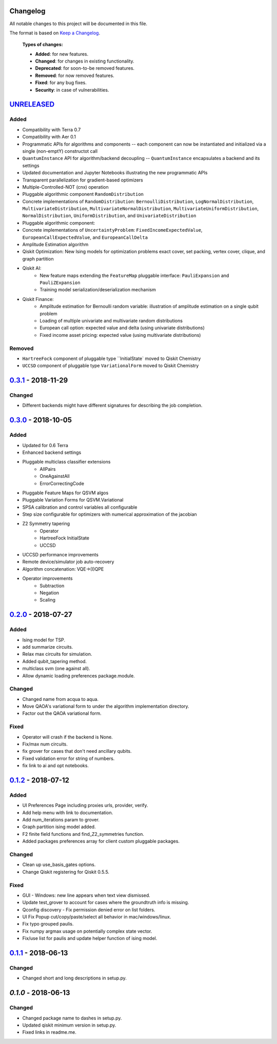 Changelog
=========

All notable changes to this project will be documented in this file.

The format is based on `Keep a Changelog`_.

  **Types of changes:**

  - **Added**: for new features.
  - **Changed**: for changes in existing functionality.
  - **Deprecated**: for soon-to-be removed features.
  - **Removed**: for now removed features.
  - **Fixed**: for any bug fixes.
  - **Security**: in case of vulnerabilities.


`UNRELEASED`_
=============

Added
-----

- Compatibility with Terra 0.7
- Compatibility with Aer 0.1
- Programmatic APIs for algorithms and components -- each component can now be instantiated and initialized via a single (non-emptY) constructot call
- ``QuantumInstance`` API for algorithm/backend decoupling -- ``QuantumInstance`` encapsulates a backend and its settings
- Updated documentation and Jupyter Notebooks illustrating the new programmatic APIs
- Transparent parallelization for gradient-based optimizers
- Multiple-Controlled-NOT (cnx) operation
- Pluggable algorithmic component ``RandomDistribution``
- Concrete implementations of ``RandomDistribution``: ``BernoulliDistribution``, ``LogNormalDistribution``, 
  ``MultivariateDistribution``, ``MultivariateNormalDistribution``, ``MultivariateUniformDistribution``, ``NormalDistribution``,
  ``UniformDistribution``, and ``UnivariateDistribution``
- Pluggable algorithmic component:
- Concrete implementations of ``UncertaintyProblem``: ``FixedIncomeExpectedValue``, ``EuropeanCallExpectedValue``, and 
  ``EuropeanCallDelta``
- Amplitude Estimation algorithm
- Qiskit Optimization: New Ising models for optimization problems exact cover, set packing, vertex cover, clique, and graph partition
- Qiskit AI:
   - New feature maps extending the ``FeatureMap`` pluggable interface: ``PauliExpansion`` and ``PauliZExpansion``
   - Training model serialization/deserialization mechanism
- Qiskit Finance:
   - Amplitude estimation for Bernoulli random variable: illustration of amplitude estimation on a single qubit problem
   - Loading of multiple univariate and multivariate random distributions
   - European call option: expected value and delta (using univariate distributions)
   - Fixed income asset pricing: expected value (using multivariate distributions)
   
Removed
-------

- ``HartreeFock`` component of pluggable type ``InitialState` moved to Qiskit Chemistry
- ``UCCSD`` component of pluggable type ``VariationalForm`` moved to Qiskit Chemistry

`0.3.1`_ - 2018-11-29
=====================

Changed
-------

- Different backends might have different signatures for describing the job completion.

`0.3.0`_ - 2018-10-05
=====================

Added
-----

- Updated for 0.6 Terra
- Enhanced backend settings
- Pluggable multiclass classifier extensions
   - AllPairs
   - OneAgainstAll
   - ErrorCorrectingCode
- Pluggable Feature Maps for QSVM algos
- Pluggable Variation Forms for QSVM.Variational
- SPSA calibration and control variables all configurable
- Step size configurable for optimizers with numerical approximation of the jacobian
- Z2 Symmetry tapering
   - Operator
   - HartreeFock InitialState
   - UCCSD
- UCCSD performance improvements
- Remote device/simulator job auto-recovery
- Algorithm concatenation: VQE->(I)QPE
- Operator improvements
   - Subtraction
   - Negation
   - Scaling

`0.2.0`_ - 2018-07-27
=====================

Added
-----

- Ising model for TSP.
- add summarize circuits.
- Relax max circuits for simulation.
- Added qubit_tapering method.
- multiclass svm (one against all).
- Allow dynamic loading preferences package.module.

Changed
-------

- Changed name from acqua to aqua.
- Move QAOA's variational form to under the algorithm implementation directory.
- Factor out the QAOA variational form.

Fixed
-----

- Operator will crash if the backend is None.
- Fix/max num circuits.
- fix grover for cases that don't need ancillary qubits.
- Fixed validation error for string of numbers.
- fix link to ai and opt notebooks.

`0.1.2`_ - 2018-07-12
=====================

Added
-----

- UI Preferences Page including proxies urls, provider, verify.
- Add help menu with link to documentation.
- Add num_iterations param to grover.
- Graph partition ising model added.
- F2 finite field functions and find_Z2_symmetries function.
- Added packages preferences array for client custom pluggable packages.

Changed
-------

- Clean up use_basis_gates options.
- Change Qiskit registering for Qiskit 0.5.5.

Fixed
-----

- GUI - Windows: new line appears when text view dismissed.
- Update test_grover to account for cases where the groundtruth info is missing.
- Qconfig discovery - Fix permission denied error on list folders.
- UI Fix Popup cut/copy/paste/select all behavior in mac/windows/linux.
- Fix typo grouped paulis.
- Fix numpy argmax usage on potentially complex state vector.
- Fix/use list for paulis and update helper function of ising model.


`0.1.1`_ - 2018-06-13
=====================

Changed
-------

- Changed short and long descriptions in setup.py.


`0.1.0` - 2018-06-13
=====================

Changed
-------

- Changed package name to dashes in setup.py.
- Updated qiskit minimum version in setup.py.
- Fixed links in readme.me.

.. _UNRELEASED: https://github.com/Qiskit/qiskit-aqua/compare/0.3.1...HEAD
.. _0.3.1: https://github.com/Qiskit/qiskit-aqua/compare/0.3.0...0.3.1
.. _0.3.0: https://github.com/Qiskit/qiskit-aqua/compare/0.2.0...0.3.0
.. _0.2.0: https://github.com/Qiskit/qiskit-aqua/compare/0.1.2...0.2.0
.. _0.1.2: https://github.com/Qiskit/qiskit-aqua/compare/0.1.1...0.1.2
.. _0.1.1: https://github.com/Qiskit/qiskit-aqua/compare/0.1.0...0.1.1

.. _Keep a Changelog: http://keepachangelog.com/en/1.0.0/

